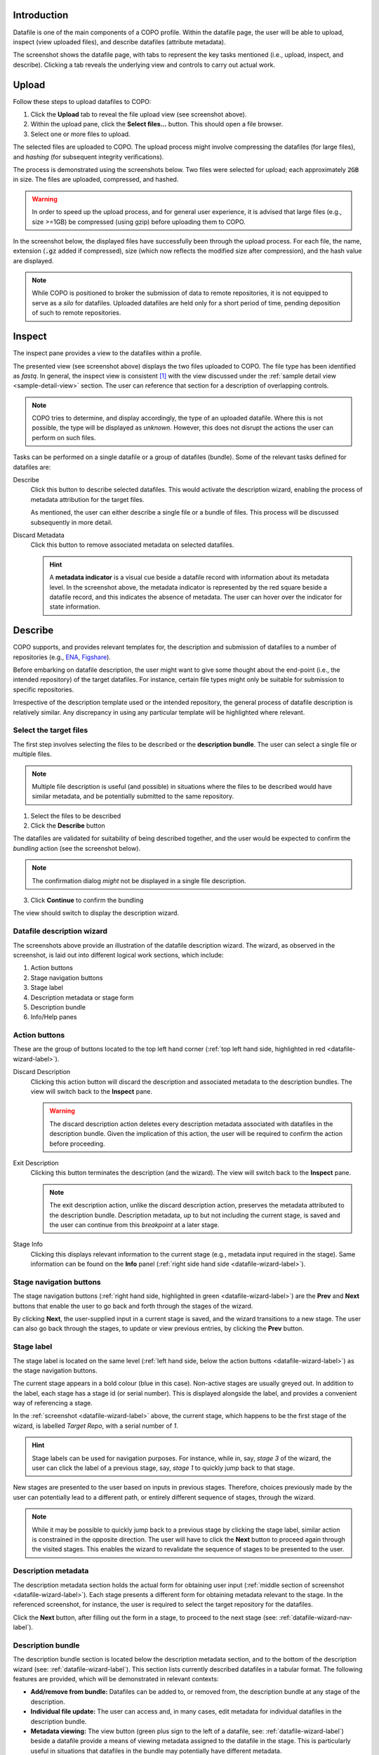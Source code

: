 ==============
Introduction
==============

Datafile is one of the main components of a COPO profile. Within the datafile page, the user will be able to upload, inspect (view uploaded files), and describe datafiles (attribute metadata).

.. image:: /images/datafile-page.jpg

The screenshot shows the datafile page, with tabs to represent the key tasks mentioned (i.e., upload, inspect, and describe). Clicking a tab reveals the underlying view and controls to carry out actual work.


.. _datafile-upload-label:

========
Upload
========

Follow these steps to upload datafiles to COPO:

1. Click the **Upload** tab to reveal the file upload view (see screenshot above).
2. Within the upload pane, click the **Select files...** button. This should open a file browser.
#. Select one or more files to upload.

The selected files are uploaded to COPO. The upload process might involve compressing the datafiles (for large files), and `hashing` (for subsequent integrity verifications).

The process is demonstrated using the screenshots below. Two files were selected for upload; each approximately :code:`2GB` in size. The files are uploaded, compressed, and hashed. 

.. image:: /images/datafile-zipped.jpg


.. image:: /images/datafile-hashing.jpg

.. warning::
   In order to speed up the upload process, and for general user experience, it is advised that large files (e.g., size >=1GB) be compressed (using gzip) before  uploading them to COPO.



In the screenshot below, the displayed files have successfully been through the upload process. For each file, the name, extension (:code:`.gz` added if compressed), size (which now reflects the modified size after compression), and the hash value are displayed.

.. image:: /images/datafile-upload-finish.jpg

.. note::
   While COPO is positioned to broker the submission of data to remote repositories, it is not equipped to serve as a `silo` for datafiles. Uploaded datafiles are held only for a short period of time, pending deposition of such to remote repositories.


========
Inspect
========
The inspect pane provides a view to the datafiles within a profile.

.. image:: /images/datafile-inspect.jpg

The presented view (see screenshot above) displays the two files uploaded to COPO. The file type has been identified as `fastq`. In general, the inspect view is consistent [#consistency_in_view]_ with the view discussed under the :ref:`sample detail view <sample-detail-view>` section. The user can reference that section for a description of overlapping controls. 

.. note::
   COPO tries to determine, and display accordingly, the type of an uploaded datafile. Where this is not possible, the type will be displayed as `unknown`. However, this does not disrupt the actions the user can perform on such files.
   

Tasks can be performed on a single datafile or a group of datafiles (bundle). Some of the relevant tasks defined for datafiles are:

Describe
	Click this button to describe selected datafiles. This would activate the description wizard, enabling the process of metadata attribution for the target files. 
	
	As mentioned, the user can either describe a single file or a bundle of files. This process will be discussed subsequently in more detail.  
	
Discard Metadata
	 Click this button to remove associated metadata on selected datafiles. 
	 
	 .. hint::
	    A **metadata indicator** is a visual cue beside a datafile record with information about its metadata level. In the screenshot above, the metadata indicator is represented by the red square beside a datafile record, and this indicates the absence of metadata. The user can hover over the indicator for state information. 


=======================
Describe
=======================
COPO supports, and provides relevant templates for, the description and submission of datafiles to a number of repositories (e.g., `ENA <https://www.ebi.ac.uk/ena/>`_, `Figshare <https://figshare.com>`_). 

Before embarking on datafile description, the user might want to give some thought about the end-point (i.e., the intended repository) of the target datafiles. For instance, certain file types might only be suitable for submission to specific repositories.

Irrespective of the description template used or the intended repository, the general process of datafile description is relatively similar. Any discrepancy in using any particular template will be highlighted where relevant.


.. _select-desc-target-label:

Select the target files
--------------------------
The first step involves selecting the files to be described or the **description bundle**. The user can select a single file or multiple files. 

.. note::
	Multiple file description is useful (and possible) in situations where the files to be described would have similar metadata, and be potentially submitted to the same repository.
	
1.	Select the files to be described
2.	Click the **Describe** button

.. image:: /images/datafile-select-files.jpg

The datafiles are validated for suitability of being described together, and the user would be expected to confirm the `bundling` action (see the screenshot below).

.. note::
	The confirmation dialog `might` not be displayed in a single file description.

.. image:: /images/datafile-bundling-confirm.jpg

3. Click **Continue** to confirm the bundling

The view should switch to display the description wizard.


.. _datafile-wizard-label:

Datafile description wizard
---------------------------------

.. image:: /images/datafile-description-wizard.jpg
.. image:: /images/datafile-description-wizard-2.jpg

The screenshots above provide an illustration of the datafile description wizard. The wizard, as observed in the screenshot, is laid out into different logical work sections, which include:

1. Action buttons
2. Stage navigation buttons
#. Stage label
#. Description metadata or stage form
#. Description bundle
#. Info/Help panes


Action buttons
----------------

These are the group of buttons located to the top left hand corner (:ref:`top left hand side, highlighted in red <datafile-wizard-label>`).

Discard Description
   Clicking this action button will discard the description and associated metadata to the description bundles. The view will switch back to the **Inspect** pane.
   
   .. warning::
   	The discard description action deletes every description metadata associated with datafiles in the description bundle. Given the implication of this action, the user will be required to confirm the action before proceeding.
	
Exit Description
   Clicking this button terminates the description (and the wizard). The view will switch back to the **Inspect** pane.
   
   .. note::
    The exit description action, unlike the discard description action, preserves the metadata attributed to the description bundle. Description metadata, up to but not including the current stage, is saved and the user can continue from this `breakpoint` at a later stage.

Stage Info
   Clicking this displays relevant information to the current stage (e.g., metadata input required in the stage). Same information can be found on the **Info** panel (:ref:`right side hand side <datafile-wizard-label>`).
   

.. _datafile-wizard-nav-label:

Stage navigation buttons
--------------------------

The stage navigation buttons (:ref:`right hand side, highlighted in green <datafile-wizard-label>`) are the **Prev** and **Next** buttons that enable the user to go back and forth through the stages of the wizard. 

By clicking **Next**, the user-supplied input in a current stage is saved, and the wizard transitions to a new stage. The user can also go back through the stages, to update or view previous entries, by clicking the **Prev** button.

Stage label
---------------

The stage label is located on the same level (:ref:`left hand side, below the action buttons <datafile-wizard-label>`) as the stage navigation buttons. 

The current stage appears in a bold colour (blue in this case). Non-active stages are usually greyed out. In addition to the label, each stage has a stage id (or serial number). This is displayed alongside the label, and provides a convenient way of referencing a stage.

In the :ref:`screenshot <datafile-wizard-label>` above, the current stage, which happens to be the first stage of the wizard, is labelled `Target Repo`, with a serial number of `1`.


.. hint::
 Stage labels can be used for navigation purposes. For instance, while in, say, `stage 3` of the wizard, the user can click the label of a previous stage, say, `stage 1` to quickly jump back to that stage.

New stages are presented to the user based on inputs in previous stages. Therefore, choices previously made by the user can potentially lead to a different path, or entirely different sequence of stages, through the wizard.

.. note::
 While it may be possible to quickly jump back to a previous stage by clicking the stage label, similar action is constrained in the opposite direction. The user will have to click the **Next** button to proceed again through the visited stages. This enables the wizard to revalidate the sequence of stages to be presented to the user.
 
 
Description metadata
---------------------------
The description metadata section holds the actual form for obtaining user input (:ref:`middle section of screenshot <datafile-wizard-label>`). Each stage presents a different form for obtaining metadata relevant to the stage. In the  referenced screenshot, for instance, the user is required to select the target repository for the datafiles.

Click the  **Next** button, after filling out the form in a stage, to proceed to the next stage (see: :ref:`datafile-wizard-nav-label`).

Description bundle
---------------------------
The description bundle section is located below the description metadata section, and to the bottom of the description wizard (see: :ref:`datafile-wizard-label`). This section lists currently described datafiles in a tabular format. The following features are provided, which will be demonstrated in relevant contexts:

* **Add/remove from bundle:** Datafiles can be added to, or removed from, the description bundle at any stage of the description.

* **Individual file update:** The user can access and, in many cases, edit metadata for individual datafiles in the description bundle.

* **Metadata viewing:** The view button (green plus sign to the left of a datafile, see: :ref:`datafile-wizard-label`) beside a datafile provide a means of viewing metadata assigned to the datafile in the stage. This is particularly useful in situations that datafiles in the bundle may potentially have different metadata.

* **Bundle subsetting:** The description bundle section has a search functionality for filtering datafiles in the bundle. This functionality may be used in conjunction with record selection controls such as **Select all**, **Select filtered**, and **Select none** to apply metadata (or perform other tasks) to subsets of datafiles in the description bundle. This is a way of `subsetting` the description bundle. 

As mentioned, these features will be demonstrated subsequently in relevant contexts.

Info/Help panes
-------------------------
The info and help panels are located to the right side of the wizard (see: :ref:`datafile-wizard-label`). The info pane displays information about the current stage of the wizard. The help pane provides context-based help about the datafiles component in general. It also includes topics specific to datafiles description. It has a search feature that can be explored to filter on keywords.


So far, a general overview of the datafile page has been provided, highlighting key aspects of the UI. The sections that follow will draw on this, to provide a more detailed illustration of datafile description. 

As mentioned, COPO provides a number of templates to support the description of datafiles. These templates are tailored, by defining a minimum set of metadata requirements, to support submission of the datafiles to different target repositories supported in COPO. The first of this to be considered is the submission of raw sequence reads to the `European Nucleotide Archive (ENA) <https://www.ebi.ac.uk/ena>`_.


===============================
Sequence Reads Description
===============================
COPO provides a template for describing raw sequence reads files, which will subsequently enable the submission of the files to the ENA. In this section, a detailed description of describing datafiles intended for the ENA (sequence reads) is provided.

The user would usually begin by, first, uploading the datafiles to COPO, then selecting them for description (see: :ref:`selecting target files <select-desc-target-label>`). The screenshot below highlights the first stage of the description process, after initialising the wizard.

.. _ena-target-repo-label:

Target Repo
---------------

.. image:: /images/datafile-target-repo-ena.jpg

The first stage of the wizard is the **Target Repo**. In this stage, the user gets to select the target repository where the described files will be deposited. The default target repository is `ENA - Sequence Reads`.


.. note::
 The choice of a target repository specifies the description template or the metadata requirement to be engaged for the description.  

.. warning::
 Changing the **Target Repo** can impact the current description in different ways, and the user will usually be prompted for a confirmation before proceeding with the action. 
 
Selecting a different **Target Repo** will result in a different description template being activated. The change in  template actually comes into effect when the user transitions to a different stage of the wizard. The following impact can be observed: 

* loss of any previous metadata attributed to the datafile bundle  
* change in the sequence of steps presented to the user

.. _singular-stage-label:

The target repo stage is a `singular stage`.

.. hint::
 A singular stage is one in which all the datafiles in the description bundle share the same metadata. That is, any metadata supplied in the stage will apply to all bundle items.
 
The following points are applicable to a singular stage: 

* Any metadata supplied in the stage will be applied to all the datafiles in the description bundle. 
* The record selection buttons (i.e., **Select all**, **Select filtered**, and **Select none**) are disabled, implying  that the user can't carry out `subsetting` of the description bundle.
* In line with the previous points, all the records in the bundle are selected or highlighted.  
* A  message (top of the **Description Metadata** section of the wizard) is displayed to inform the user about the intended UI adjustments and the impact on the metadata attribution.

Click the **Next** button, when done in a stage, to proceed to the next stage. 

.. warning::
 Clicking the **Next** button results in the wizard actually saving the entries made in a stage. Exiting the wizard before saving any changes might result in loss of entries made in that stage.
 

.. _ena-study-type-label:

Study Type
---------------

.. image:: /images/datafile-study-type.jpg

Select the **Study Type** from the list. The option made here further constrains the wizard to a specific metadata specification. Notice here that the **Study Type** stage is also a `singular stage`; implying that only one study type is (currently) permissible in any description session.

Select an option, and click the **Next** button to proceed to the next stage. 


.. _ena-sample-label:

Sample
---------------

.. image:: /images/datafile-sample-1.jpg

In the **Sample** stage, biological samples can be linked to datafiles in the description bundle. Listed samples (see screenshot above) are those that meet the following criteria:

* Have been defined in COPO prior to initiating the description wizard (see: :doc:`Samples <sample>` for more information on how to create samples)
* Based on the **COPO Standard** sample type
* Belong to the same profile

.. _non-singular-stage-label:

The user can select a single sample to link to all the datafiles in the description bundle (1 sample to many datafiles). Alternatively, one sample can be linked to one datafile or a subsets of datafiles in the bundle. These options are explored further:

.. note::

   So far, the sample stage is the first *non-singular* stage to be discussed. All the options described below are also applicable to every stage of the wizard that isn't a :term:`singular stage<Singular stage>`.    

1. **Single sample to all datafiles:** A single sample can be linked to all the datafiles in the description bundle as follows:
  
  * With reference to the screenshot above, set the button to **Yes** in response to the question highlighted in red (this is the default option) 
  * Under the **Description Metadata** section, select a sample from the dropdown list
  * Click the **Next** button to (apply the changes, and) proceed to the next stage
  * Note: this option makes the stage to behave like a *singular* stage

.. image:: /images/datafile-sample-2.jpg
 
2. **Single sample to subset of datafiles:** A single sample can be linked to a subset of datafiles in the description bundle as follows:
  
  * With reference to the screenshot above, set the button to **No** in response to the question highlighted in red
  * Under the **Description Metadata** section, select a sample from the dropdown list
  * Select the target subset of datafiles under the **Description Bundle** section
  * Click the apply button (highlighted in green in the screenshot above)
  * Repeat the above steps for as many subsets in the description bundle as required
  * Click the **Next** when done to proceed to the next stage

.. image:: /images/datafile-sample-3.jpg 

3. **Single sample to single datafile:** A single sample can be linked to a single datafile as follows:
  
  * Follow the steps described in option 2 above, or:
  * Set the button to **No** in response to the question highlighted in red (see screenshot under option 2)
  * Click the plus (+) icon beside each datafile, under the **Description Bundle** section, to reveal a metadata form specific to that datafile (see screenshot above)
  * Click the apply button to save supplied entry, and to proceed to the next datafile (see the screenshot above)
  * Click the **Next** button, when done with all the entries, to proceed to the next stage
 

.. _ena-libcon-label:

Library Construction
---------------------

.. image:: /images/datafile-lib-construction.jpg

As part of the metadata attribution in the **Library Construction** stage, the **Library layout** (PAIRED or SINGLE) needs to specified (default is **SINGLE**). For paired reads (by selecting the **PAIRED** option), the user, at a later stage, will have to specify how the datafiles may be paired. More on this later.


.. _ena-sequencing-label:

Nucleic Acid Sequencing
-------------------------

.. image:: /images/datafile-sequencing.jpg

In the **Nucleic Acid Sequencing** stage collects information about the sequencing technique used. 

===============================
Figshare Description
===============================





.. rubric:: Footnotes

.. [#consistency_in_view] Some level of UI consistency is maintained, were possible, across all profile components.
